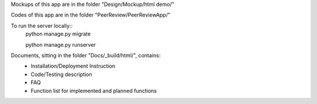 Mockups of this app are in the folder "Design/Mockup/html demo/"

Codes of this app are in the folder "PeerReview/PeerReviewApp/"

To run the server locally::
    python manage.py migrate

    python manage.py runserver

Documents, sitting in the folder "Docs/_build/html/", contains:
    * Installation/Deployment Instruction
    * Code/Testing description
    * FAQ
    * Function list for implemented and planned functions

